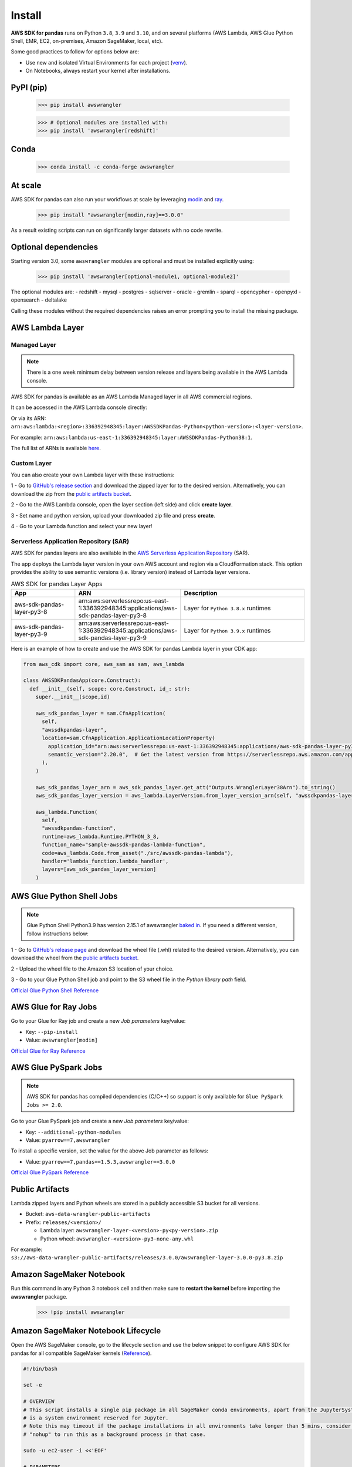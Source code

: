 Install
=======

**AWS SDK for pandas** runs on Python ``3.8``, ``3.9`` and ``3.10``,
and on several platforms (AWS Lambda, AWS Glue Python Shell, EMR, EC2,
on-premises, Amazon SageMaker, local, etc).

Some good practices to follow for options below are:

- Use new and isolated Virtual Environments for each project (`venv <https://docs.python.org/3/library/venv.html>`_).
- On Notebooks, always restart your kernel after installations.

PyPI (pip)
----------

    >>> pip install awswrangler

    >>> # Optional modules are installed with:
    >>> pip install 'awswrangler[redshift]'

Conda
-----

    >>> conda install -c conda-forge awswrangler

At scale
---------

AWS SDK for pandas can also run your workflows at scale by leveraging `modin <https://modin.readthedocs.io/en/stable/>`_ and `ray <https://www.ray.io/>`_.

    >>> pip install "awswrangler[modin,ray]==3.0.0"

As a result existing scripts can run on significantly larger datasets with no code rewrite.

Optional dependencies
---------------------

Starting version 3.0, some ``awswrangler`` modules are optional and must be installed explicitly using:

    >>> pip install 'awswrangler[optional-module1, optional-module2]'

The optional modules are:
- redshift
- mysql
- postgres
- sqlserver
- oracle
- gremlin
- sparql
- opencypher
- openpyxl
- opensearch
- deltalake

Calling these modules without the required dependencies raises an error prompting you to install the missing package.

AWS Lambda Layer
----------------

Managed Layer
^^^^^^^^^^^^^^

.. note:: There is a one week minimum delay between version release and layers being available in the AWS Lambda console.

AWS SDK for pandas is available as an AWS Lambda Managed layer in all AWS commercial regions.

It can be accessed in the AWS Lambda console directly:

.. image:: _static/aws_lambda_managed_layer.png
  :width: 400
  :alt: AWS Managed Lambda Layer

Or via its ARN: ``arn:aws:lambda:<region>:336392948345:layer:AWSSDKPandas-Python<python-version>:<layer-version>``.

For example: ``arn:aws:lambda:us-east-1:336392948345:layer:AWSSDKPandas-Python38:1``.

The full list of ARNs is available `here <layers.rst>`__.

Custom Layer
^^^^^^^^^^^^^^

You can also create your own Lambda layer with these instructions:

1 - Go to `GitHub's release section <https://github.com/aws/aws-sdk-pandas/releases>`_
and download the zipped layer for to the desired version. Alternatively, you can download the zip from the `public artifacts bucket <https://aws-sdk-pandas.readthedocs.io/en/latest/install.html#public-artifacts>`_.

2 - Go to the AWS Lambda console, open the layer section (left side)
and click **create layer**.

3 - Set name and python version, upload your downloaded zip file
and press **create**.

4 - Go to your Lambda function and select your new layer!

Serverless Application Repository (SAR)
^^^^^^^^^^^^^^^^^^^^^^^^^^^^^^^^^^^^^^^^

AWS SDK for pandas layers are also available in the `AWS Serverless Application Repository <https://serverlessrepo.aws.amazon.com/applications>`_ (SAR).

The app deploys the Lambda layer version in your own AWS account and region via a CloudFormation stack.
This option provides the ability to use semantic versions (i.e. library version) instead of Lambda layer versions.

.. list-table:: AWS SDK for pandas Layer Apps
   :widths: 25 25 50
   :header-rows: 1

   * - App
     - ARN
     - Description
   * - aws-sdk-pandas-layer-py3-8
     - arn:aws:serverlessrepo:us-east-1:336392948345:applications/aws-sdk-pandas-layer-py3-8
     - Layer for ``Python 3.8.x`` runtimes
   * - aws-sdk-pandas-layer-py3-9
     - arn:aws:serverlessrepo:us-east-1:336392948345:applications/aws-sdk-pandas-layer-py3-9
     - Layer for ``Python 3.9.x`` runtimes

Here is an example of how to create and use the AWS SDK for pandas Lambda layer in your CDK app:

.. code-block:: python

    from aws_cdk import core, aws_sam as sam, aws_lambda

    class AWSSDKPandasApp(core.Construct):
      def __init__(self, scope: core.Construct, id_: str):
        super.__init__(scope,id)

        aws_sdk_pandas_layer = sam.CfnApplication(
          self,
          "awssdkpandas-layer",
          location=sam.CfnApplication.ApplicationLocationProperty(
            application_id="arn:aws:serverlessrepo:us-east-1:336392948345:applications/aws-sdk-pandas-layer-py3-8",
            semantic_version="2.20.0",  # Get the latest version from https://serverlessrepo.aws.amazon.com/applications
          ),
        )

        aws_sdk_pandas_layer_arn = aws_sdk_pandas_layer.get_att("Outputs.WranglerLayer38Arn").to_string()
        aws_sdk_pandas_layer_version = aws_lambda.LayerVersion.from_layer_version_arn(self, "awssdkpandas-layer-version", aws_sdk_pandas_layer_arn)

        aws_lambda.Function(
          self,
          "awssdkpandas-function",
          runtime=aws_lambda.Runtime.PYTHON_3_8,
          function_name="sample-awssdk-pandas-lambda-function",
          code=aws_lambda.Code.from_asset("./src/awssdk-pandas-lambda"),
          handler='lambda_function.lambda_handler',
          layers=[aws_sdk_pandas_layer_version]
        )

AWS Glue Python Shell Jobs
--------------------------

.. note:: Glue Python Shell Python3.9 has version 2.15.1 of awswrangler `baked in <https://aws.amazon.com/blogs/big-data/aws-glue-python-shell-now-supports-python-3-9-with-a-flexible-pre-loaded-environment-and-support-to-install-additional-libraries/>`_. If you need a different version, follow instructions below:

1 - Go to `GitHub's release page <https://github.com/aws/aws-sdk-pandas/releases>`_ and download the wheel file
(.whl) related to the desired version. Alternatively, you can download the wheel from the `public artifacts bucket <https://aws-sdk-pandas.readthedocs.io/en/latest/install.html#public-artifacts>`_.

2 - Upload the wheel file to the Amazon S3 location of your choice.

3 - Go to your Glue Python Shell job and point to the S3 wheel file in
the *Python library path* field.

`Official Glue Python Shell Reference <https://docs.aws.amazon.com/glue/latest/dg/add-job-python.html#create-python-extra-library>`_

AWS Glue for Ray Jobs
----------------------

Go to your Glue for Ray job and create a new *Job parameters* key/value:

* Key: ``--pip-install``
* Value: ``awswrangler[modin]``

`Official Glue for Ray Reference <https://docs.aws.amazon.com/glue/latest/dg/author-job-ray-python-libraries.html>`_

AWS Glue PySpark Jobs
---------------------

.. note:: AWS SDK for pandas has compiled dependencies (C/C++) so support is only available for ``Glue PySpark Jobs >= 2.0``.

Go to your Glue PySpark job and create a new *Job parameters* key/value:

* Key: ``--additional-python-modules``
* Value: ``pyarrow==7,awswrangler``

To install a specific version, set the value for the above Job parameter as follows:

* Value: ``pyarrow==7,pandas==1.5.3,awswrangler==3.0.0``

`Official Glue PySpark Reference <https://docs.aws.amazon.com/glue/latest/dg/reduced-start-times-spark-etl-jobs.html#reduced-start-times-new-features>`_

Public Artifacts
-----------------

Lambda zipped layers and Python wheels are stored in a publicly accessible S3 bucket for all versions.

* Bucket: ``aws-data-wrangler-public-artifacts``

* Prefix: ``releases/<version>/``

  * Lambda layer: ``awswrangler-layer-<version>-py<py-version>.zip``

  * Python wheel: ``awswrangler-<version>-py3-none-any.whl``

For example: ``s3://aws-data-wrangler-public-artifacts/releases/3.0.0/awswrangler-layer-3.0.0-py3.8.zip``

Amazon SageMaker Notebook
-------------------------

Run this command in any Python 3 notebook cell and then make sure to
**restart the kernel** before importing the **awswrangler** package.

    >>> !pip install awswrangler

Amazon SageMaker Notebook Lifecycle
-----------------------------------

Open the AWS SageMaker console, go to the lifecycle section and
use the below snippet to configure AWS SDK for pandas for all compatible
SageMaker kernels (`Reference <https://github.com/aws-samples/amazon-sagemaker-notebook-instance-lifecycle-config-samples/blob/master/scripts/install-pip-package-all-environments/on-start.sh>`_).

.. code-block:: sh

    #!/bin/bash

    set -e

    # OVERVIEW
    # This script installs a single pip package in all SageMaker conda environments, apart from the JupyterSystemEnv which
    # is a system environment reserved for Jupyter.
    # Note this may timeout if the package installations in all environments take longer than 5 mins, consider using
    # "nohup" to run this as a background process in that case.

    sudo -u ec2-user -i <<'EOF'

    # PARAMETERS
    PACKAGE=awswrangler

    # Note that "base" is special environment name, include it there as well.
    for env in base /home/ec2-user/anaconda3/envs/*; do
        source /home/ec2-user/anaconda3/bin/activate $(basename "$env")
        if [ $env = 'JupyterSystemEnv' ]; then
            continue
        fi
        nohup pip install --upgrade "$PACKAGE" &
        source /home/ec2-user/anaconda3/bin/deactivate
    done
    EOF

EMR Cluster
-----------

Despite not being a distributed library, AWS SDK for pandas could be used to complement Big Data pipelines.

- Configure Python 3 as the default interpreter for
  PySpark on your cluster configuration [ONLY REQUIRED FOR EMR < 6]

    .. code-block:: json

        [
          {
             "Classification": "spark-env",
             "Configurations": [
               {
                 "Classification": "export",
                 "Properties": {
                    "PYSPARK_PYTHON": "/usr/bin/python3"
                  }
               }
            ]
          }
        ]

- Keep the bootstrap script above on S3 and reference it on your cluster.

  - For EMR Release < 6

    .. code-block:: sh

        #!/usr/bin/env bash
        set -ex

        sudo pip-3.6 install pyarrow==2 awswrangler

  - For EMR Release >= 6

    .. code-block:: sh

        #!/usr/bin/env bash
        set -ex

        sudo pip install awswrangler

From Source
-----------

    >>> git clone https://github.com/aws/aws-sdk-pandas.git
    >>> cd aws-sdk-pandas
    >>> pip install .


Notes for Microsoft SQL Server
------------------------------

``awswrangler`` uses `pyodbc <https://github.com/mkleehammer/pyodbc>`_
for interacting with Microsoft SQL Server. To install this package you need the ODBC header files,
which can be installed, with the following commands:

    >>> sudo apt install unixodbc-dev
    >>> yum install unixODBC-devel

After installing these header files you can either just install ``pyodbc`` or
``awswrangler`` with the ``sqlserver`` extra, which will also install ``pyodbc``:

    >>> pip install pyodbc
    >>> pip install 'awswrangler[sqlserver]'

Finally you also need the correct ODBC Driver for SQL Server. You can have a look at the
`documentation from Microsoft <https://docs.microsoft.com/sql/connect/odbc/
microsoft-odbc-driver-for-sql-server?view=sql-server-ver15>`_
to see how they can be installed in your environment.

If you want to connect to Microsoft SQL Server from AWS Lambda, you can build a separate Layer including the
needed OBDC drivers and `pyobdc`.

If you maintain your own environment, you need to take care of the above steps.
Because of this limitation usage in combination with Glue jobs is limited and you need to rely on the
provided `functionality inside Glue itself <https://docs.aws.amazon.com/glue/latest/dg/
aws-glue-programming-etl-connect.html#aws-glue-programming-etl-connect-jdbc>`_.


Notes for Oracle Database
------------------------------

``awswrangler`` is using the `oracledb <https://github.com/oracle/python-oracledb>`_
for interacting with Oracle Database. For installing this package you do not need the Oracle Client libraries
unless you want to use the Thick mode.
You can have a look at the `documentation from Oracle <https://cx-oracle.readthedocs.io/en/latest/user_guide/
installation.html#oracle-client-and-oracle-database-interoperability>`_
to see how they can be installed in your environment.

After installing these client libraries you can either just install ``oracledb`` or
``awswrangler`` with the ``oracle`` extra, which will also install ``oracledb``:

    >>> pip install oracledb
    >>> pip install 'awswrangler[oracle]'

If you maintain your own environment, you need to take care of the above steps.
Because of this limitation usage in combination with Glue jobs is limited and you need to rely on the
provided `functionality inside Glue itself <https://docs.aws.amazon.com/glue/latest/dg/
aws-glue-programming-etl-connect.html#aws-glue-programming-etl-connect-jdbc>`_.
